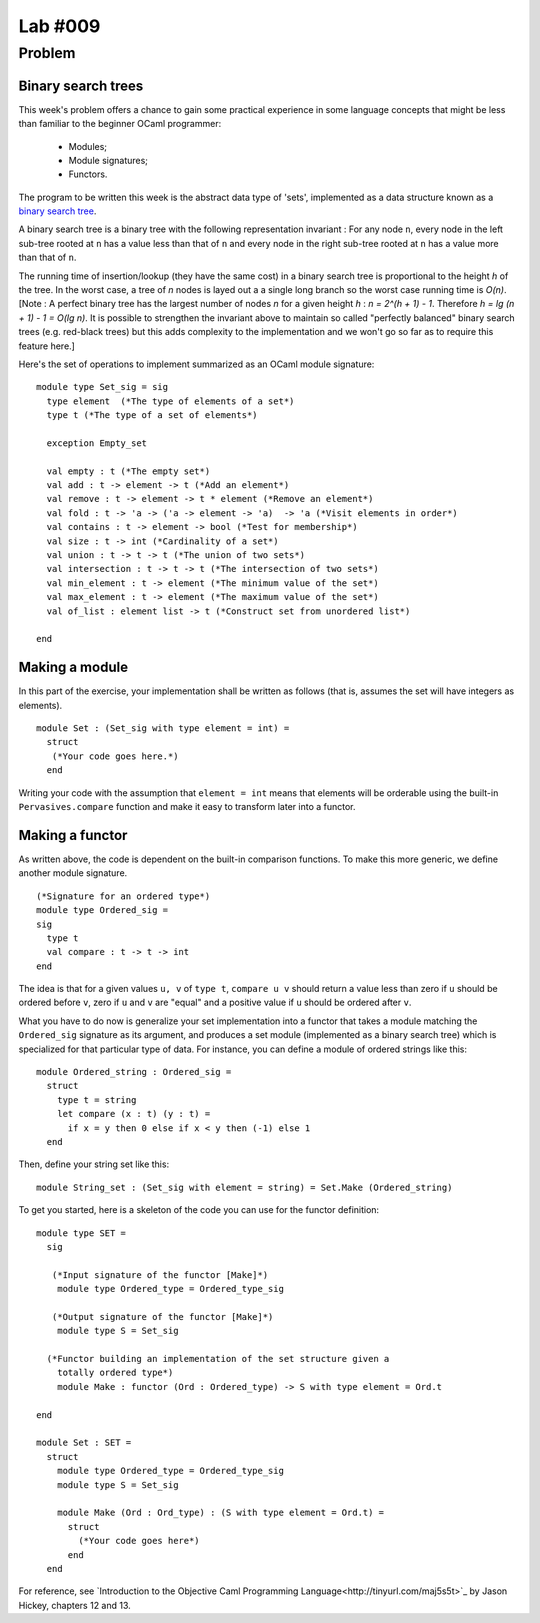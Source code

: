 ==========
 Lab #009
==========

Problem
=======

Binary search trees
-------------------

This week's problem offers a chance to gain some practical experience
in some language concepts that might be less than familiar to the
beginner OCaml programmer:

  - Modules;
  - Module signatures;
  - Functors.

The program to be written this week is the abstract data type of
'sets', implemented as a data structure known as a `binary search tree
<http://en.wikipedia.org/wiki/Binary_search_tree>`_.

A binary search tree is a binary tree with the following
representation invariant : For any node ``n``, every node in the left
sub-tree rooted at ``n`` has a value less than that of ``n`` and every
node in the right sub-tree rooted at ``n`` has a value more than that
of ``n``.

The running time of insertion/lookup (they have the same cost) in a
binary search tree is proportional to the height `h` of the tree. In
the worst case, a tree of `n` nodes is layed out a a single long
branch so the worst case running time is `O(n)`. [Note : A perfect
binary tree has the largest number of nodes `n` for a given height `h`
: `n = 2^(h + 1) - 1`. Therefore `h = lg (n + 1) - 1 = O(lg n)`. It is
possible to strengthen the invariant above to maintain so called
"perfectly balanced" binary search trees (e.g. red-black trees) but
this adds complexity to the implementation and we won't go so far as
to require this feature here.]

Here's the set of operations to implement summarized as an OCaml
module signature:
::

  module type Set_sig = sig
    type element  (*The type of elements of a set*)
    type t (*The type of a set of elements*)
  
    exception Empty_set
  
    val empty : t (*The empty set*)
    val add : t -> element -> t (*Add an element*)
    val remove : t -> element -> t * element (*Remove an element*)
    val fold : t -> 'a -> ('a -> element -> 'a)  -> 'a (*Visit elements in order*)
    val contains : t -> element -> bool (*Test for membership*)
    val size : t -> int (*Cardinality of a set*)
    val union : t -> t -> t (*The union of two sets*)
    val intersection : t -> t -> t (*The intersection of two sets*)
    val min_element : t -> element (*The minimum value of the set*)
    val max_element : t -> element (*The maximum value of the set*)
    val of_list : element list -> t (*Construct set from unordered list*)
  
  end
  
Making a module
---------------

In this part of the exercise, your implementation shall be written as
follows (that is, assumes the set will have integers as elements).
::

  module Set : (Set_sig with type element = int) =
    struct
     (*Your code goes here.*)
    end

Writing your code with the assumption that ``element = int`` means
that elements will be orderable using the built-in
``Pervasives.compare`` function and make it easy to transform later
into a functor.

Making a functor
----------------

As written above, the code is dependent on the built-in comparison
functions. To make this more generic, we define another module 
signature.
::

  (*Signature for an ordered type*)
  module type Ordered_sig =
  sig
    type t
    val compare : t -> t -> int
  end

The idea is that for a given values ``u, v`` of ``type t``, ``compare
u v`` should return a value less than zero if ``u`` should be ordered
before ``v``, zero if ``u`` and ``v`` are "equal" and a positive value
if ``u`` should be ordered after ``v``.

What you have to do now is generalize your set implementation into a
functor that takes a module matching the ``Ordered_sig`` signature as
its argument, and produces a set module (implemented as a binary
search tree) which is specialized for that particular type of
data. For instance, you can define a module of ordered strings like
this:
::

  module Ordered_string : Ordered_sig =
    struct
      type t = string
      let compare (x : t) (y : t) =
        if x = y then 0 else if x < y then (-1) else 1
    end

Then, define your string set like this:
::

  module String_set : (Set_sig with element = string) = Set.Make (Ordered_string)

To get you started, here is a skeleton of the code you can use for the
functor definition:
::

    module type SET = 
      sig

       (*Input signature of the functor [Make]*)
        module type Ordered_type = Ordered_type_sig

       (*Output signature of the functor [Make]*)
        module type S = Set_sig
    
      (*Functor building an implementation of the set structure given a
        totally ordered type*)
        module Make : functor (Ord : Ordered_type) -> S with type element = Ord.t

    end

    module Set : SET = 
      struct
        module type Ordered_type = Ordered_type_sig
        module type S = Set_sig

        module Make (Ord : Ord_type) : (S with type element = Ord.t) = 
          struct
            (*Your code goes here*)
          end
      end  

For reference, see `Introduction to the Objective Caml Programming
Language<http://tinyurl.com/maj5s5t>`_ by Jason Hickey, chapters 12
and 13.
